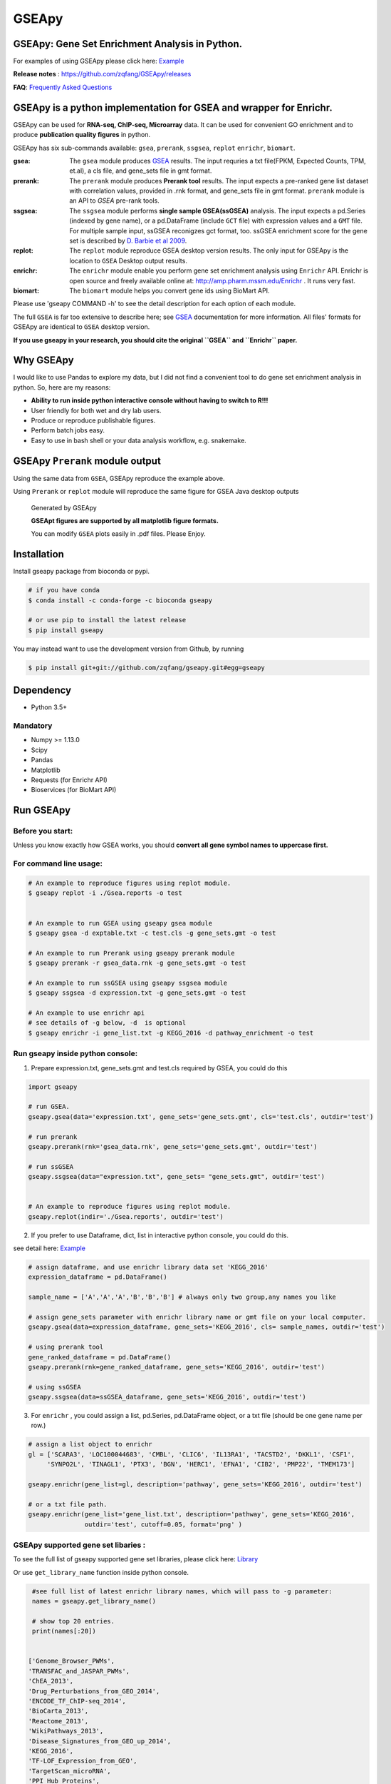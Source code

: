 
GSEApy
========

GSEApy: Gene Set Enrichment Analysis in Python.
------------------------------------------------

.. image:: https://badge.fury.io/py/gseapy.svg
    :target: https://badge.fury.io/py/gseapy

.. image:: https://img.shields.io/conda/vn/bioconda/GSEApy.svg?style=plastic
    :target: http://bioconda.github.io

.. image:: https://github.com/zqfang/GSEApy/workflows/GSEApy/badge.svg?branch=master
    :target: https://github.com/zqfang/GSEApy/actions
    :alt: Action Status

.. image:: http://readthedocs.org/projects/gseapy/badge/?version=master
    :target: http://gseapy.readthedocs.io/en/master/?badge=master
    :alt: Documentation Status

.. image:: https://img.shields.io/badge/license-MIT-blue.svg
    :target:  https://img.shields.io/badge/license-MIT-blue.svg

.. image:: https://img.shields.io/pypi/pyversions/gseapy.svg
    :alt: PyPI - Python Version

.. image:: https://zenodo.org/badge/DOI/10.5281/zenodo.3748085.svg
   :target: https://doi.org/10.5281/zenodo.3748085



For examples of using GSEApy please click here: `Example <http://gseapy.readthedocs.io/en/master/gseapy_example.html>`_

**Release notes** : https://github.com/zqfang/GSEApy/releases

**FAQ**: `Frequently Asked Questions <https://gseapy.readthedocs.io/en/latest/faq.html>`_


GSEApy is a python implementation for **GSEA** and wrapper for **Enrichr**.
--------------------------------------------------------------------------------------------

GSEApy can be used for **RNA-seq, ChIP-seq, Microarray** data. It can be used for convenient GO enrichment and to produce **publication quality figures** in python.


GSEApy has six sub-commands available: ``gsea``, ``prerank``, ``ssgsea``, ``replot`` ``enrichr``, ``biomart``.


:gsea:    The ``gsea`` module produces `GSEA  <http://www.broadinstitute.org/cancer/software/gsea/wiki/index.php/Main_Page>`_ results.  The input requries a txt file(FPKM, Expected Counts, TPM, et.al), a cls file, and gene_sets file in gmt format.
:prerank: The ``prerank`` module produces **Prerank tool** results.  The input expects a pre-ranked gene list dataset with correlation values, provided in .rnk format, and gene_sets file in gmt format.  ``prerank`` module is an API to `GSEA` pre-rank tools.
:ssgsea: The ``ssgsea`` module performs **single sample GSEA(ssGSEA)** analysis.  The input expects a pd.Series (indexed by gene name), or a pd.DataFrame (include ``GCT`` file) with expression values and a ``GMT`` file. For multiple sample input, ssGSEA reconigzes gct format, too. ssGSEA enrichment score for the gene set is described by `D. Barbie et al 2009 <http://www.nature.com/nature/journal/v462/n7269/abs/nature08460.html>`_.
:replot: The ``replot`` module reproduce GSEA desktop version results.  The only input for GSEApy is the location to ``GSEA`` Desktop output results.
:enrichr: The ``enrichr`` module enable you perform gene set enrichment analysis using ``Enrichr`` API. Enrichr is open source and freely available online at: http://amp.pharm.mssm.edu/Enrichr . It runs very fast.
:biomart: The ``biomart`` module helps you convert gene ids using BioMart API.


Please use 'gseapy COMMAND -h' to see the detail description for each option of each module.


The full ``GSEA`` is far too extensive to describe here; see
`GSEA  <http://www.broadinstitute.org/cancer/software/gsea/wiki/index.php/Main_Page>`_ documentation for more information. All files' formats for GSEApy are identical to ``GSEA`` desktop version.


**If you use gseapy in your research, you should cite the original ``GSEA`` and ``Enrichr`` paper.**

Why GSEApy
-----------------------------------------------------

I would like to use Pandas to explore my data, but I did not find a convenient tool to
do gene set enrichment analysis in python. So, here are my reasons:

* **Ability to run inside python interactive console without having to switch to R!!!**
* User friendly for both wet and dry lab users.
* Produce or reproduce publishable figures.
* Perform batch jobs easy.
* Easy to use in bash shell or your data analysis workflow, e.g. snakemake.


GSEApy ``Prerank`` module output
-----------------------------------------------
Using the same data from ``GSEA``, GSEApy reproduce the example above.

Using ``Prerank`` or ``replot`` module will reproduce the same figure for GSEA Java desktop outputs

.. figure:: docs/gseapy_OCT4_KD.png





   Generated by GSEApy

   **GSEApt figures are supported by all matplotlib figure formats.**

   You can modify ``GSEA`` plots easily in .pdf files. Please Enjoy.


Installation
------------

| Install gseapy package from bioconda or pypi.


.. code:: shell

   # if you have conda
   $ conda install -c conda-forge -c bioconda gseapy

   # or use pip to install the latest release
   $ pip install gseapy

| You may instead want to use the development version from Github, by running

.. code:: shell

   $ pip install git+git://github.com/zqfang/gseapy.git#egg=gseapy

Dependency
--------------
* Python 3.5+

Mandatory
~~~~~~~~~

* Numpy >= 1.13.0
* Scipy
* Pandas
* Matplotlib
* Requests (for Enrichr API)
* Bioservices (for BioMart API)


Run GSEApy
-----------------

Before you start:
~~~~~~~~~~~~~~~~~~~~~~

Unless you know exactly how GSEA works, you should **convert all gene symbol names to uppercase first.**


For command line usage:
~~~~~~~~~~~~~~~~~~~~~~~

.. code:: bash


  # An example to reproduce figures using replot module.
  $ gseapy replot -i ./Gsea.reports -o test


  # An example to run GSEA using gseapy gsea module
  $ gseapy gsea -d exptable.txt -c test.cls -g gene_sets.gmt -o test

  # An example to run Prerank using gseapy prerank module
  $ gseapy prerank -r gsea_data.rnk -g gene_sets.gmt -o test

  # An example to run ssGSEA using gseapy ssgsea module
  $ gseapy ssgsea -d expression.txt -g gene_sets.gmt -o test

  # An example to use enrichr api
  # see details of -g below, -d  is optional
  $ gseapy enrichr -i gene_list.txt -g KEGG_2016 -d pathway_enrichment -o test



Run gseapy inside python console:
~~~~~~~~~~~~~~~~~~~~~~~~~~~~~~~~~~~~~~~~~~~~~~~~~~~~~~~~~~~~~~~~~~~~~~~~~~~~~~~

1. Prepare expression.txt, gene_sets.gmt and test.cls required by GSEA, you could do this

.. code:: python

    import gseapy

    # run GSEA.
    gseapy.gsea(data='expression.txt', gene_sets='gene_sets.gmt', cls='test.cls', outdir='test')

    # run prerank
    gseapy.prerank(rnk='gsea_data.rnk', gene_sets='gene_sets.gmt', outdir='test')

    # run ssGSEA
    gseapy.ssgsea(data="expression.txt", gene_sets= "gene_sets.gmt", outdir='test')


    # An example to reproduce figures using replot module.
    gseapy.replot(indir='./Gsea.reports', outdir='test')


2. If you prefer to use Dataframe, dict, list in interactive python console, you could do this.

see detail here: `Example <http://gseapy.readthedocs.io/en/master/gseapy_example.html>`_

.. code:: python


    # assign dataframe, and use enrichr library data set 'KEGG_2016'
    expression_dataframe = pd.DataFrame()

    sample_name = ['A','A','A','B','B','B'] # always only two group,any names you like

    # assign gene_sets parameter with enrichr library name or gmt file on your local computer.
    gseapy.gsea(data=expression_dataframe, gene_sets='KEGG_2016', cls= sample_names, outdir='test')

    # using prerank tool
    gene_ranked_dataframe = pd.DataFrame()
    gseapy.prerank(rnk=gene_ranked_dataframe, gene_sets='KEGG_2016', outdir='test')

    # using ssGSEA
    gseapy.ssgsea(data=ssGSEA_dataframe, gene_sets='KEGG_2016', outdir='test')


3. For ``enrichr`` , you could assign a list, pd.Series, pd.DataFrame object, or a txt file (should be one gene name per row.)

.. code:: python

    # assign a list object to enrichr
    gl = ['SCARA3', 'LOC100044683', 'CMBL', 'CLIC6', 'IL13RA1', 'TACSTD2', 'DKKL1', 'CSF1',
         'SYNPO2L', 'TINAGL1', 'PTX3', 'BGN', 'HERC1', 'EFNA1', 'CIB2', 'PMP22', 'TMEM173']

    gseapy.enrichr(gene_list=gl, description='pathway', gene_sets='KEGG_2016', outdir='test')

    # or a txt file path.
    gseapy.enrichr(gene_list='gene_list.txt', description='pathway', gene_sets='KEGG_2016',
                   outdir='test', cutoff=0.05, format='png' )


GSEApy supported gene set libaries :
~~~~~~~~~~~~~~~~~~~~~~~~~~~~~~~~~~~~~~~~~~~~~~~~~~~

To see the full list of gseapy supported gene set libraries, please click here: `Library <http://amp.pharm.mssm.edu/Enrichr/#stats>`_

Or use ``get_library_name`` function inside python console.

.. code:: python

    #see full list of latest enrichr library names, which will pass to -g parameter:
    names = gseapy.get_library_name()

    # show top 20 entries.
    print(names[:20])


   ['Genome_Browser_PWMs',
   'TRANSFAC_and_JASPAR_PWMs',
   'ChEA_2013',
   'Drug_Perturbations_from_GEO_2014',
   'ENCODE_TF_ChIP-seq_2014',
   'BioCarta_2013',
   'Reactome_2013',
   'WikiPathways_2013',
   'Disease_Signatures_from_GEO_up_2014',
   'KEGG_2016',
   'TF-LOF_Expression_from_GEO',
   'TargetScan_microRNA',
   'PPI_Hub_Proteins',
   'GO_Molecular_Function_2015',
   'GeneSigDB',
   'Chromosome_Location',
   'Human_Gene_Atlas',
   'Mouse_Gene_Atlas',
   'GO_Cellular_Component_2015',
   'GO_Biological_Process_2015',
   'Human_Phenotype_Ontology',]




Bug Report
~~~~~~~~~~~~~~~~~~~~~~~~~~~

If you would like to report any bugs when use gseapy, don't hesitate to create an issue on github here.


To get help of GSEApy
------------------------------------

1. See `Frequently Asked Questions <https://gseapy.readthedocs.io/en/latest/faq.html>`_

2. Visit the document site at http://gseapy.rtfd.io/

3. The GSEApy discussion channel: `Q&A <https://github.com/zqfang/GSEApy/discussions>`_ 

